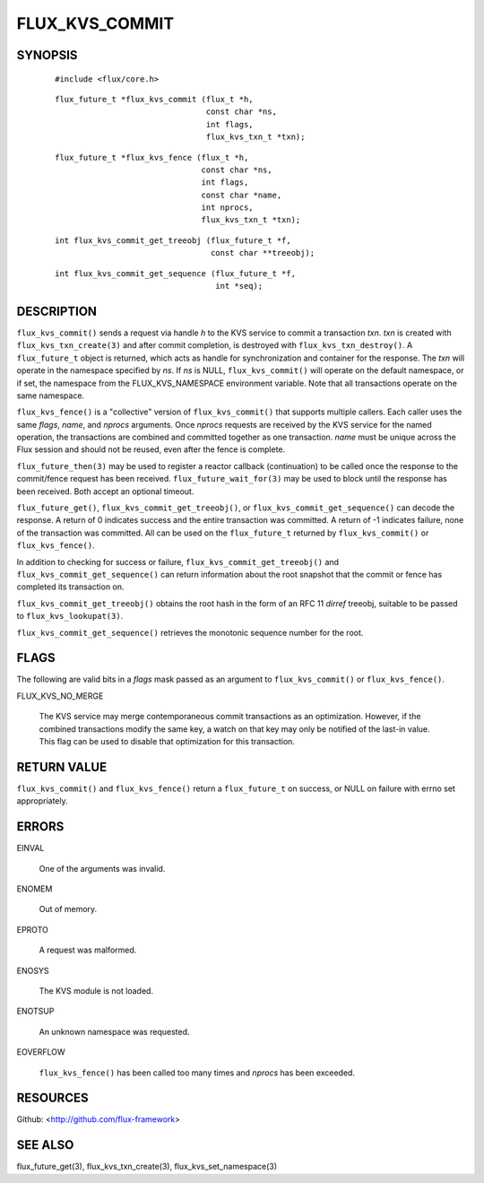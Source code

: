 ===============
FLUX_KVS_COMMIT
===============


SYNOPSIS
========

   ::

      #include <flux/core.h>

..

   ::

      flux_future_t *flux_kvs_commit (flux_t *h,
                                      const char *ns,
                                      int flags,
                                      flux_kvs_txn_t *txn);

   ::

      flux_future_t *flux_kvs_fence (flux_t *h,
                                     const char *ns,
                                     int flags,
                                     const char *name,
                                     int nprocs,
                                     flux_kvs_txn_t *txn);

..

   ::

      int flux_kvs_commit_get_treeobj (flux_future_t *f,
                                       const char **treeobj);

   ::

      int flux_kvs_commit_get_sequence (flux_future_t *f,
                                        int *seq);

DESCRIPTION
===========

``flux_kvs_commit()`` sends a request via handle *h* to the KVS service to commit a transaction *txn*. *txn* is created with ``flux_kvs_txn_create(3)`` and after commit completion, is destroyed with ``flux_kvs_txn_destroy()``. A ``flux_future_t`` object is returned, which acts as handle for synchronization and container for the response. The *txn* will operate in the namespace specified by *ns*. If *ns* is NULL, ``flux_kvs_commit()`` will operate on the default namespace, or if set, the namespace from the FLUX_KVS_NAMESPACE environment variable. Note that all transactions operate on the same namespace.

``flux_kvs_fence()`` is a "collective" version of ``flux_kvs_commit()`` that supports multiple callers. Each caller uses the same *flags*, *name*, and *nprocs* arguments. Once *nprocs* requests are received by the KVS service for the named operation, the transactions are combined and committed together as one transaction. *name* must be unique across the Flux session and should not be reused, even after the fence is complete.

``flux_future_then(3)`` may be used to register a reactor callback (continuation) to be called once the response to the commit/fence request has been received. ``flux_future_wait_for(3)`` may be used to block until the response has been received. Both accept an optional timeout.

``flux_future_get()``, ``flux_kvs_commit_get_treeobj()``, or ``flux_kvs_commit_get_sequence()`` can decode the response. A return of 0 indicates success and the entire transaction was committed. A return of -1 indicates failure, none of the transaction was committed. All can be used on the ``flux_future_t`` returned by ``flux_kvs_commit()`` or ``flux_kvs_fence()``.

In addition to checking for success or failure, ``flux_kvs_commit_get_treeobj()`` and ``flux_kvs_commit_get_sequence()`` can return information about the root snapshot that the commit or fence has completed its transaction on.

``flux_kvs_commit_get_treeobj()`` obtains the root hash in the form of an RFC 11 *dirref* treeobj, suitable to be passed to ``flux_kvs_lookupat(3)``.

``flux_kvs_commit_get_sequence()`` retrieves the monotonic sequence number for the root.

FLAGS
=====

The following are valid bits in a *flags* mask passed as an argument to ``flux_kvs_commit()`` or ``flux_kvs_fence()``.

FLUX_KVS_NO_MERGE

   The KVS service may merge contemporaneous commit transactions as an optimization. However, if the combined transactions modify the same key, a watch on that key may only be notified of the last-in value. This flag can be used to disable that optimization for this transaction.

RETURN VALUE
============

``flux_kvs_commit()`` and ``flux_kvs_fence()`` return a ``flux_future_t`` on success, or NULL on failure with errno set appropriately.

ERRORS
======

EINVAL

   One of the arguments was invalid.

ENOMEM

   Out of memory.

EPROTO

   A request was malformed.

ENOSYS

   The KVS module is not loaded.

ENOTSUP

   An unknown namespace was requested.

EOVERFLOW

   ``flux_kvs_fence()`` has been called too many times and *nprocs* has been exceeded.

RESOURCES
=========

Github: <http://github.com/flux-framework>

SEE ALSO
========

flux_future_get(3), flux_kvs_txn_create(3), flux_kvs_set_namespace(3)
